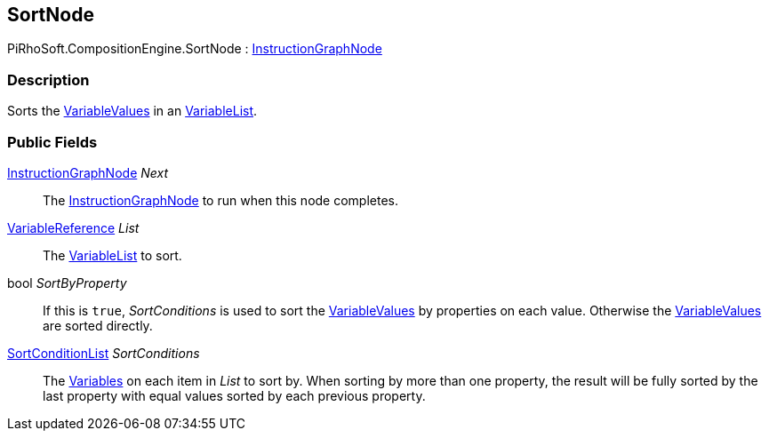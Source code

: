 [#reference/sort-node]

## SortNode

PiRhoSoft.CompositionEngine.SortNode : <<reference/instruction-graph-node.html,InstructionGraphNode>>

### Description

Sorts the <<reference/variable-value.html,VariableValues>> in an <<reference/variable-list.html,VariableList>>.

### Public Fields

<<reference/instruction-graph-node.html,InstructionGraphNode>> _Next_::

The <<reference/instruction-graph-node.html,InstructionGraphNode>> to run when this node completes.

<<reference/variable-reference.html,VariableReference>> _List_::

The <<reference/variable-list.html,VariableList>> to sort.

bool _SortByProperty_::

If this is `true`, _SortConditions_ is used to sort the <<reference/variable-value.html,VariableValues>> by properties on each value. Otherwise the <<reference/variable-value.html,VariableValues>> are sorted directly.

<<reference/sort-condition-list.html,SortConditionList>> _SortConditions_::

The <<reference/variable.html,Variables>> on each item in _List_ to sort by. When sorting by more than one property, the result will be fully sorted by the last property with equal values sorted by each previous property.